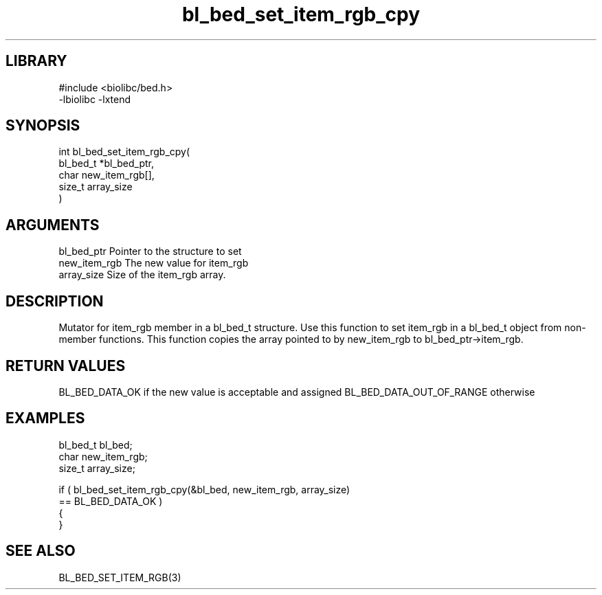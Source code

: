 \" Generated by c2man from bl_bed_set_item_rgb_cpy.c
.TH bl_bed_set_item_rgb_cpy 3

.SH LIBRARY
\" Indicate #includes, library name, -L and -l flags
.nf
.na
#include <biolibc/bed.h>
-lbiolibc -lxtend
.ad
.fi

\" Convention:
\" Underline anything that is typed verbatim - commands, etc.
.SH SYNOPSIS
.PP
.nf
.na
int     bl_bed_set_item_rgb_cpy(
            bl_bed_t *bl_bed_ptr,
            char new_item_rgb[],
            size_t array_size
            )
.ad
.fi

.SH ARGUMENTS
.nf
.na
bl_bed_ptr      Pointer to the structure to set
new_item_rgb    The new value for item_rgb
array_size      Size of the item_rgb array.
.ad
.fi

.SH DESCRIPTION

Mutator for item_rgb member in a bl_bed_t structure.
Use this function to set item_rgb in a bl_bed_t object
from non-member functions.  This function copies the array pointed to
by new_item_rgb to bl_bed_ptr->item_rgb.

.SH RETURN VALUES

BL_BED_DATA_OK if the new value is acceptable and assigned
BL_BED_DATA_OUT_OF_RANGE otherwise

.SH EXAMPLES
.nf
.na

bl_bed_t        bl_bed;
char            new_item_rgb;
size_t          array_size;

if ( bl_bed_set_item_rgb_cpy(&bl_bed, new_item_rgb, array_size)
        == BL_BED_DATA_OK )
{
}
.ad
.fi

.SH SEE ALSO

BL_BED_SET_ITEM_RGB(3)

